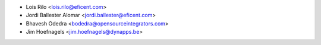 * Lois Rilo <lois.rilo@eficent.com>
* Jordi Ballester Alomar <jordi.ballester@eficent.com>
* Bhavesh Odedra <bodedra@opensourceintegrators.com>
* Jim Hoefnagels <jim.hoefnagels@dynapps.be>
